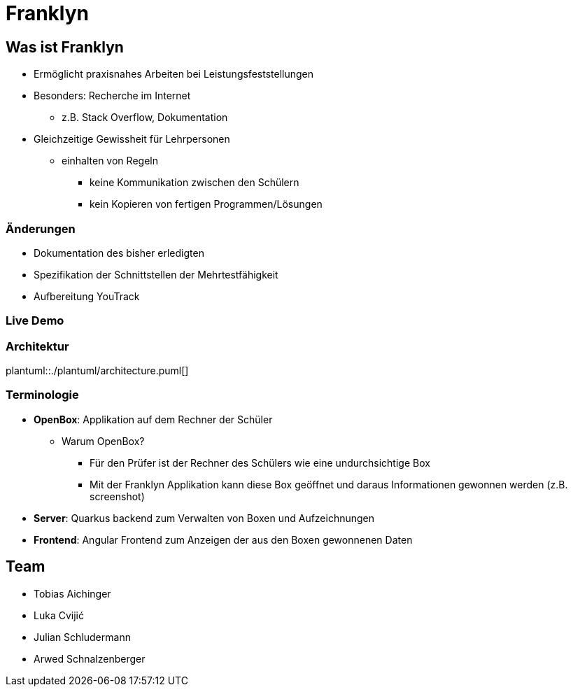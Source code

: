 :revealjs_theme: white
:customcss: css/presentation.css
ifdef::env-ide[]
:imagesdir: ../images
endif::[]

[.title]
= Franklyn

[pass]
++++
<script>
    let header = document.getElementsByClassName("title")[0];
    header.innerHTML = "<h1><span class=\"highlight\">Fran</span><span class=\"bigFont\">klyn</span></h1>"
</script>
++++

[.font-xx-large]
== Was ist Franklyn
* Ermöglicht praxisnahes Arbeiten bei Leistungsfeststellungen
* Besonders: Recherche im Internet
** z.B. Stack Overflow, Dokumentation
* Gleichzeitige Gewissheit für Lehrpersonen
** einhalten von Regeln
*** keine Kommunikation zwischen den Schülern
*** kein Kopieren von fertigen Programmen/Lösungen

[.font-xx-large]
=== Änderungen
* Dokumentation des bisher erledigten
* Spezifikation der Schnittstellen der Mehrtestfähigkeit
* Aufbereitung YouTrack

=== Live Demo

=== Architektur
plantuml::./plantuml/architecture.puml[]

[.font-xx-large]
=== [.margin-b-10]#Terminologie#
* *OpenBox*: Applikation auf dem Rechner der Schüler
** Warum OpenBox?
*** Für den Prüfer ist der Rechner des Schülers wie eine undurchsichtige Box
*** Mit der Franklyn Applikation kann diese Box geöffnet und daraus Informationen gewonnen werden (z.B. screenshot)
* *Server*: Quarkus backend zum Verwalten von Boxen und Aufzeichnungen
* *Frontend*: Angular Frontend zum Anzeigen der aus den Boxen gewonnenen Daten

[.font-xx-large]
== Team
* Tobias Aichinger
* Luka Cvijić
* Julian Schludermann
* Arwed Schnalzenberger
